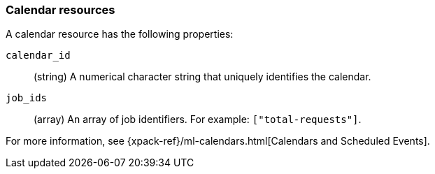 [role="xpack"]
[testenv="platinum"]
[[ml-calendar-resource]]
=== Calendar resources

A calendar resource has the following properties:

`calendar_id`::
  (string) A numerical character string that uniquely identifies the calendar.

`job_ids`::
  (array) An array of job identifiers. For example: `["total-requests"]`.

For more information, see 
{xpack-ref}/ml-calendars.html[Calendars and Scheduled Events].
